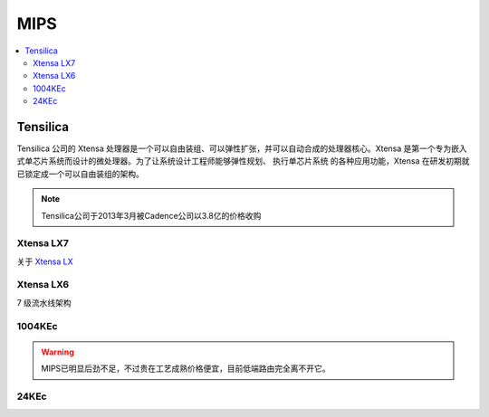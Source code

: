 
.. _mips:

MIPS
=========

.. contents::
    :local:

.. _tensilica:

Tensilica
--------------



Tensilica 公司的 Xtensa 处理器是一个可以自由装组、可以弹性扩张，并可以自动合成的处理器核心。Xtensa 是第一个专为嵌入式单芯片系统而设计的微处理器。为了让系统设计工程师能够弹性规划、 执行单芯片系统 的各种应用功能，Xtensa 在研发初期就已锁定成一个可以自由装组的架构。

.. note::
    Tensilica公司于2013年3月被Cadence公司以3.8亿的价格收购

.. _xtensa_lx7:

Xtensa LX7
~~~~~~~~~~~~~

关于 `Xtensa LX <https://www.cadence.com/zh_CN/home/tools/ip/tensilica-ip/tensilica-xtensa-controllers-and-extensible-processors/xtensa-lx-processor-platform.html>`_

.. image:: images/XtensaLX7.png
    :target: https://www.pianshen.com/article/64631295742/



.. _xtensa_lx6:

Xtensa LX6
~~~~~~~~~~~~~

7 级流水线架构


.. _1004KEc:

1004KEc
~~~~~~~~~~~~~


.. image:: images/1004K.jpg
    :target: https://blog.csdn.net/lightrain0/article/details/84979245


.. warning::
    MIPS已明显后劲不足，不过贵在工艺成熟价格便宜，目前低端路由完全离不开它。

.. _24KEc:

24KEc
~~~~~~~~~~~~~

